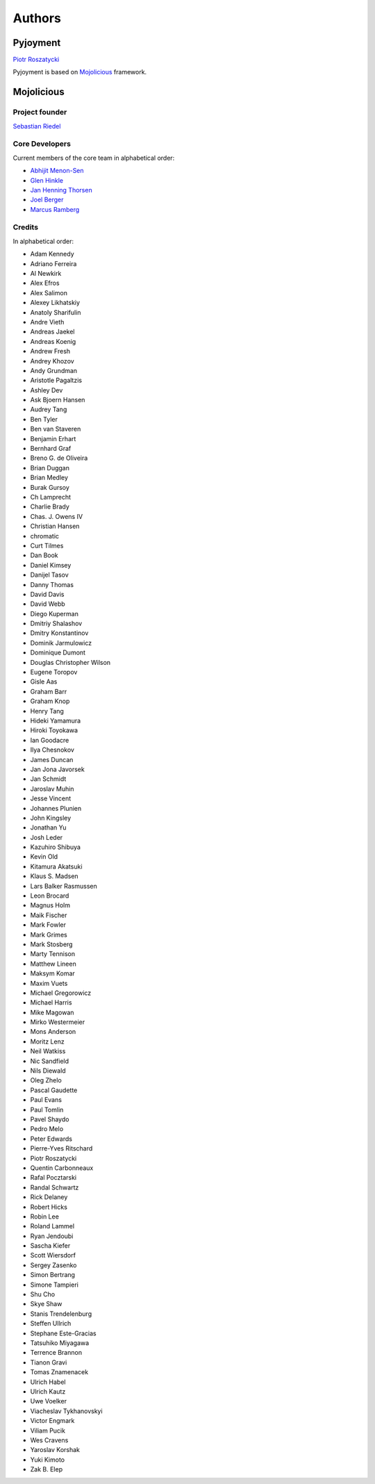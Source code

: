 Authors
=======

Pyjoyment
---------

`Piotr Roszatycki <mailto:piotr.roszatycki@gmail.com>`_

Pyjoyment is based on `Mojolicious <http://mojolicio.us>`_ framework.

Mojolicious
-----------

Project founder
~~~~~~~~~~~~~~~

`Sebastian Riedel <mailto:sri@cpan.org>`_

Core Developers
~~~~~~~~~~~~~~~

Current members of the core team in alphabetical order:

* `Abhijit Menon-Sen <mailto:ams@cpan.org>`_
* `Glen Hinkle <mailto:tempire@cpan.org>`_
* `Jan Henning Thorsen <mailto:jhthorsen@cpan.org>`_
* `Joel Berger <mailto:jberger@cpan.org>`_
* `Marcus Ramberg <mailto:mramberg@cpan.org>`_

Credits
~~~~~~~

In alphabetical order:

* Adam Kennedy
* Adriano Ferreira
* Al Newkirk
* Alex Efros
* Alex Salimon
* Alexey Likhatskiy
* Anatoly Sharifulin
* Andre Vieth
* Andreas Jaekel
* Andreas Koenig
* Andrew Fresh
* Andrey Khozov
* Andy Grundman
* Aristotle Pagaltzis
* Ashley Dev
* Ask Bjoern Hansen
* Audrey Tang
* Ben Tyler
* Ben van Staveren
* Benjamin Erhart
* Bernhard Graf
* Breno G. de Oliveira
* Brian Duggan
* Brian Medley
* Burak Gursoy
* Ch Lamprecht
* Charlie Brady
* Chas. J. Owens IV
* Christian Hansen
* chromatic
* Curt Tilmes
* Dan Book
* Daniel Kimsey
* Danijel Tasov
* Danny Thomas
* David Davis
* David Webb
* Diego Kuperman
* Dmitriy Shalashov
* Dmitry Konstantinov
* Dominik Jarmulowicz
* Dominique Dumont
* Douglas Christopher Wilson
* Eugene Toropov
* Gisle Aas
* Graham Barr
* Graham Knop
* Henry Tang
* Hideki Yamamura
* Hiroki Toyokawa
* Ian Goodacre
* Ilya Chesnokov
* James Duncan
* Jan Jona Javorsek
* Jan Schmidt
* Jaroslav Muhin
* Jesse Vincent
* Johannes Plunien
* John Kingsley
* Jonathan Yu
* Josh Leder
* Kazuhiro Shibuya
* Kevin Old
* Kitamura Akatsuki
* Klaus S. Madsen
* Lars Balker Rasmussen
* Leon Brocard
* Magnus Holm
* Maik Fischer
* Mark Fowler
* Mark Grimes
* Mark Stosberg
* Marty Tennison
* Matthew Lineen
* Maksym Komar
* Maxim Vuets
* Michael Gregorowicz
* Michael Harris
* Mike Magowan
* Mirko Westermeier
* Mons Anderson
* Moritz Lenz
* Neil Watkiss
* Nic Sandfield
* Nils Diewald
* Oleg Zhelo
* Pascal Gaudette
* Paul Evans
* Paul Tomlin
* Pavel Shaydo
* Pedro Melo
* Peter Edwards
* Pierre-Yves Ritschard
* Piotr Roszatycki
* Quentin Carbonneaux
* Rafal Pocztarski
* Randal Schwartz
* Rick Delaney
* Robert Hicks
* Robin Lee
* Roland Lammel
* Ryan Jendoubi
* Sascha Kiefer
* Scott Wiersdorf
* Sergey Zasenko
* Simon Bertrang
* Simone Tampieri
* Shu Cho
* Skye Shaw
* Stanis Trendelenburg
* Steffen Ullrich
* Stephane Este-Gracias
* Tatsuhiko Miyagawa
* Terrence Brannon
* Tianon Gravi
* Tomas Znamenacek
* Ulrich Habel
* Ulrich Kautz
* Uwe Voelker
* Viacheslav Tykhanovskyi
* Victor Engmark
* Viliam Pucik
* Wes Cravens
* Yaroslav Korshak
* Yuki Kimoto
* Zak B. Elep
